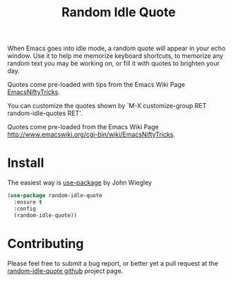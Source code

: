 #+TITLE: Random Idle Quote

When Emacs goes into idle mode, a random quote will appear in your
echo window.  Use it to help me memorize keyboard shortcuts, to
memorize any random text you may be working on, or fill it with
quotes to brighten your day.

Quotes come pre-loaded with tips from the Emacs Wiki Page [[http://www.emacswiki.org/cgi-bin/wiki/EmacsNiftyTricks][EmacsNiftyTricks]].

You can customize the quotes shown by `M-X customize-group RET
random-idle-quotes RET'.

Quotes come pre-loaded from the Emacs Wiki Page
http://www.emacswiki.org/cgi-bin/wiki/EmacsNiftyTricks.

* Install

The easiest way is [[https://github.com/jwiegley/use-package][use-package]] by John Wiegley

#+begin_src emacs-lisp
(use-package random-idle-quote
  :ensure t
  :config
  (random-idle-quote))
#+end_src

* Contributing

Please feel free to submit a bug report, or better yet a pull request
at the [[https://github.com/jcowgar/random-idle-quote][random-idle-quote github]] project page.
